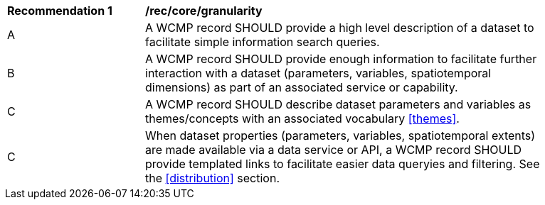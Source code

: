[[rec_core_granularity]]
[width="90%",cols="2,6a"]
|===
^|*Recommendation {counter:rec-id}* |*/rec/core/granularity*
^|A |A WCMP record SHOULD provide a high level description of a dataset to facilitate simple information search queries.
^|B |A WCMP record SHOULD provide enough information to facilitate further interaction with a dataset (parameters, variables, spatiotemporal dimensions) as part of an associated service or capability.
^|C |A WCMP record SHOULD describe dataset parameters and variables as themes/concepts with an associated vocabulary <<themes>>.
^|C |When  dataset properties (parameters, variables, spatiotemporal extents) are made available via a data service or API, a WCMP record SHOULD provide templated links to facilitate easier data queryies and filtering. See the <<distribution>> section.
|===
